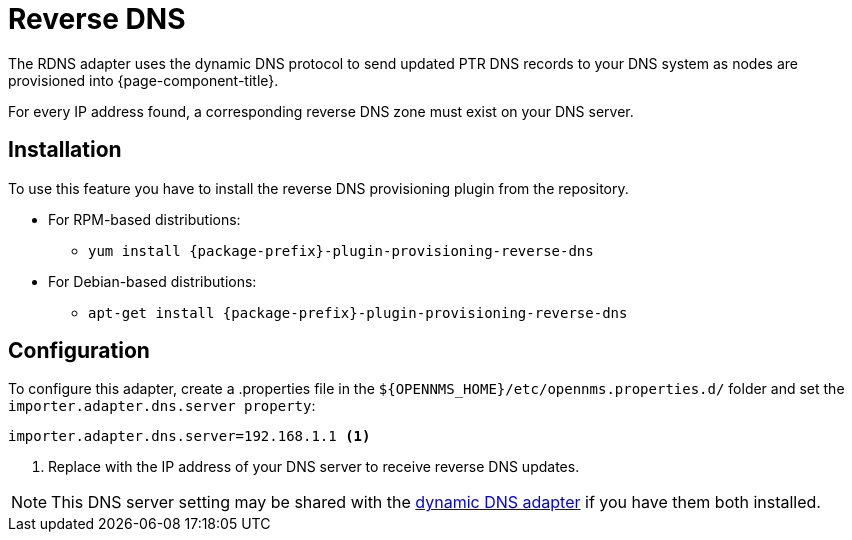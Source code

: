 [[adapter-rdns]]
= Reverse DNS
:description: Learn how the RDNS adapter uses the dynamic DNS protocol to send updated PTR DNS records to your DNS system when OpenNMS {page-component-title} provisions nodes.

The RDNS adapter uses the dynamic DNS protocol to send updated PTR DNS records to your DNS system as nodes are provisioned into {page-component-title}.

For every IP address found, a corresponding reverse DNS zone must exist on your DNS server.

== Installation

To use this feature you have to install the reverse DNS provisioning plugin from the repository.

* For RPM-based distributions:
** `yum install {package-prefix}-plugin-provisioning-reverse-dns`
* For Debian-based distributions:
** `apt-get install {package-prefix}-plugin-provisioning-reverse-dns`

== Configuration

To configure this adapter, create a .properties file in  the `$\{OPENNMS_HOME}/etc/opennms.properties.d/` folder and set the `importer.adapter.dns.server property`:

[source, properties]
----
importer.adapter.dns.server=192.168.1.1 <1>
----
<1> Replace with the IP address of your DNS server to receive reverse DNS updates.

NOTE: This DNS server setting may be shared with the xref:provisioning/adapters/ddns.adoc[dynamic DNS adapter] if you have them both installed.
